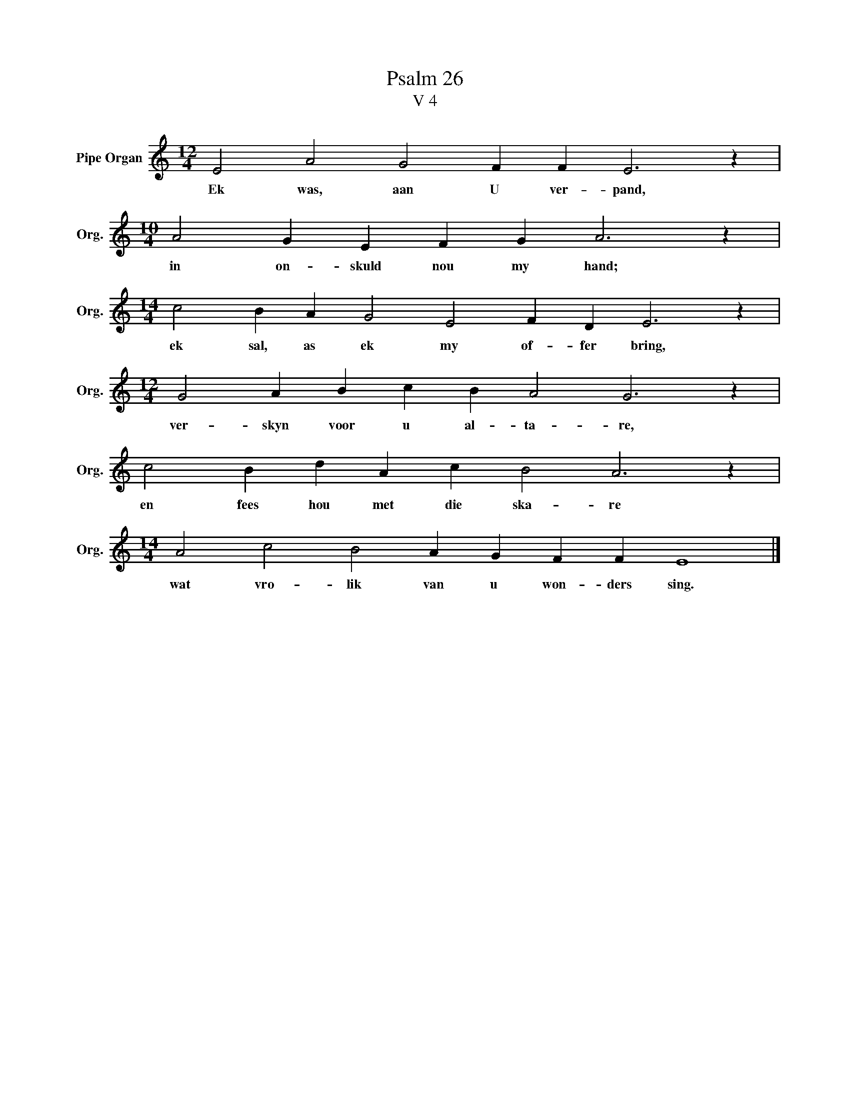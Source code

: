 X:1
T:Psalm 26
T:V 4
L:1/4
M:12/4
I:linebreak $
K:C
V:1 treble nm="Pipe Organ" snm="Org."
V:1
 E2 A2 G2 F F E3 z |$[M:10/4] A2 G E F G A3 z |$[M:14/4] c2 B A G2 E2 F D E3 z |$ %3
w: Ek was, aan U ver- pand,|in on- skuld nou my hand;|ek sal, as ek my of- fer bring,|
[M:12/4] G2 A B c B A2 G3 z |$ c2 B d A c B2 A3 z |$[M:14/4] A2 c2 B2 A G F F E4 |] %6
w: ver- skyn voor u al- ta- re,|en fees hou met die ska- re|wat vro- lik van u won- ders sing.|

